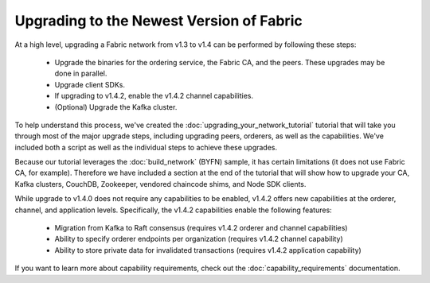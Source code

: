 Upgrading to the Newest Version of Fabric
=========================================

At a high level, upgrading a Fabric network from v1.3 to v1.4 can be performed
by following these steps:

 * Upgrade the binaries for the ordering service, the Fabric CA, and the peers.
   These upgrades may be done in parallel.
 * Upgrade client SDKs.
 * If upgrading to v1.4.2, enable the v1.4.2 channel capabilities.
 * (Optional) Upgrade the Kafka cluster.

To help understand this process, we've created the :doc:`upgrading_your_network_tutorial`
tutorial that will take you through most of the major upgrade steps, including
upgrading peers, orderers, as well as the capabilities. We've included both a
script as well as the individual steps to achieve these upgrades.

Because our tutorial leverages the :doc:`build_network` (BYFN) sample, it has
certain limitations (it does not use Fabric CA, for example). Therefore we have
included a section at the end of the tutorial that will show how to upgrade
your CA, Kafka clusters, CouchDB, Zookeeper, vendored chaincode shims, and Node
SDK clients.

While upgrade to v1.4.0 does not require any capabilities to be enabled,
v1.4.2 offers new capabilities at the orderer, channel, and application levels.
Specifically, the v1.4.2 capabilities enable the following features:

 * Migration from Kafka to Raft consensus (requires v1.4.2 orderer and channel capabilities)
 * Ability to specify orderer endpoints per organization (requires v1.4.2 channel capability)
 * Ability to store private data for invalidated transactions (requires v1.4.2 application capability)

If you want to learn more about capability requirements, check out the
:doc:`capability_requirements` documentation.

.. Licensed under Creative Commons Attribution 4.0 International License
   https://creativecommons.org/licenses/by/4.0/
